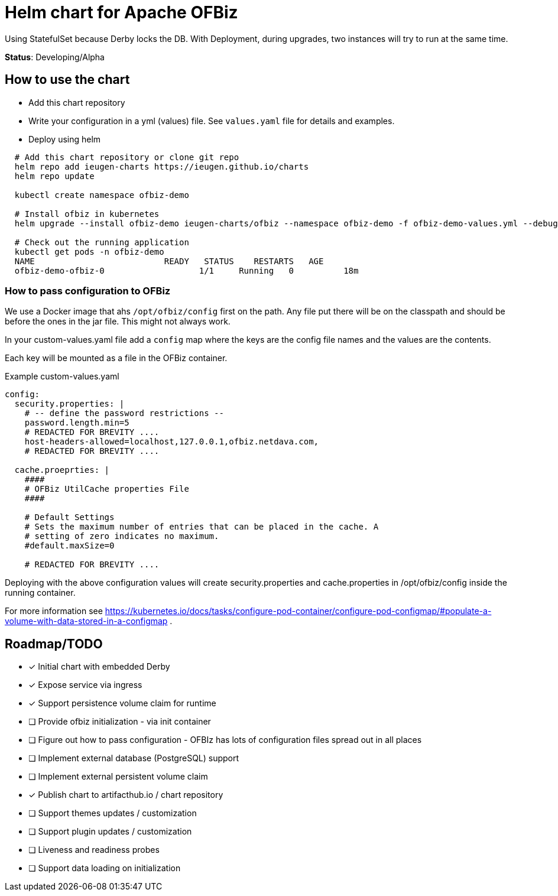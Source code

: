 = Helm chart for Apache OFBiz

Using StatefulSet because Derby locks the DB.
With Deployment, during upgrades, two instances will try to run at the same time.

*Status*: Developing/Alpha

== How to use the chart

* Add this chart repository
* Write your configuration in a yml (values) file. See `values.yaml` file for details and examples.
* Deploy using helm

[source,shell]
--
  # Add this chart repository or clone git repo
  helm repo add ieugen-charts https://ieugen.github.io/charts
  helm repo update

  kubectl create namespace ofbiz-demo

  # Install ofbiz in kubernetes
  helm upgrade --install ofbiz-demo ieugen-charts/ofbiz --namespace ofbiz-demo -f ofbiz-demo-values.yml --debug

  # Check out the running application
  kubectl get pods -n ofbiz-demo
  NAME                          READY   STATUS    RESTARTS   AGE
  ofbiz-demo-ofbiz-0                   1/1     Running   0          18m
--

=== How to pass configuration to OFBiz

We use a Docker image that ahs `/opt/ofbiz/config` first on the path.
Any file put there will be on the classpath and should be before the ones in the jar file. This might not always work.

In your custom-values.yaml file add a `config` map where the keys are the config file names and the values are the contents.

Each key will be mounted as a file in the OFBiz container.

.Example custom-values.yaml
[source,yaml]
--
config:
  security.properties: |
    # -- define the password restrictions --
    password.length.min=5
    # REDACTED FOR BREVITY ....
    host-headers-allowed=localhost,127.0.0.1,ofbiz.netdava.com,
    # REDACTED FOR BREVITY ....

  cache.proeprties: |
    ####
    # OFBiz UtilCache properties File
    ####

    # Default Settings
    # Sets the maximum number of entries that can be placed in the cache. A
    # setting of zero indicates no maximum.
    #default.maxSize=0

    # REDACTED FOR BREVITY ....
--

Deploying with the above configuration values will create security.properties and cache.properties in /opt/ofbiz/config inside the running container.

For more information see https://kubernetes.io/docs/tasks/configure-pod-container/configure-pod-configmap/#populate-a-volume-with-data-stored-in-a-configmap .


== Roadmap/TODO

* [x] Initial chart with embedded Derby
* [x] Expose service via ingress
* [x] Support persistence volume claim for runtime
* [ ] Provide ofbiz initialization - via init container
* [ ] Figure out how to pass configuration - OFBIz has lots of configuration files spread out in all places
* [ ] Implement external database (PostgreSQL) support
* [ ] Implement external persistent volume claim
* [x] Publish chart to artifacthub.io / chart repository
* [ ] Support themes updates / customization
* [ ] Support plugin updates / customization
* [ ] Liveness and readiness probes
* [ ] Support data loading on initialization
